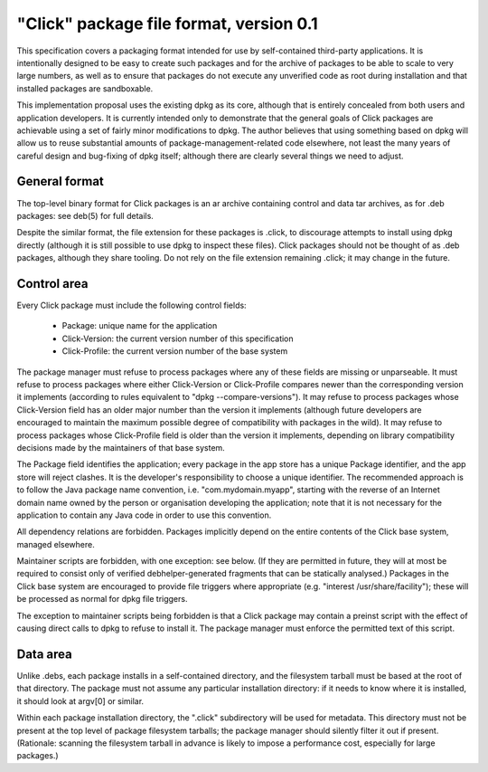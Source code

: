 ========================================
"Click" package file format, version 0.1
========================================

This specification covers a packaging format intended for use by
self-contained third-party applications.  It is intentionally designed to be
easy to create such packages and for the archive of packages to be able to
scale to very large numbers, as well as to ensure that packages do not
execute any unverified code as root during installation and that installed
packages are sandboxable.

This implementation proposal uses the existing dpkg as its core, although
that is entirely concealed from both users and application developers.  It
is currently intended only to demonstrate that the general goals of Click
packages are achievable using a set of fairly minor modifications to dpkg.
The author believes that using something based on dpkg will allow us to
reuse substantial amounts of package-management-related code elsewhere, not
least the many years of careful design and bug-fixing of dpkg itself;
although there are clearly several things we need to adjust.

General format
==============

The top-level binary format for Click packages is an ar archive containing
control and data tar archives, as for .deb packages: see deb(5) for full
details.

Despite the similar format, the file extension for these packages is .click,
to discourage attempts to install using dpkg directly (although it is still
possible to use dpkg to inspect these files).  Click packages should not be
thought of as .deb packages, although they share tooling.  Do not rely on
the file extension remaining .click; it may change in the future.

Control area
============

Every Click package must include the following control fields:

 * Package: unique name for the application
 * Click-Version: the current version number of this specification
 * Click-Profile: the current version number of the base system

The package manager must refuse to process packages where any of these
fields are missing or unparseable.  It must refuse to process packages where
either Click-Version or Click-Profile compares newer than the corresponding
version it implements (according to rules equivalent to "dpkg
--compare-versions").  It may refuse to process packages whose Click-Version
field has an older major number than the version it implements (although
future developers are encouraged to maintain the maximum possible degree of
compatibility with packages in the wild).  It may refuse to process packages
whose Click-Profile field is older than the version it implements, depending
on library compatibility decisions made by the maintainers of that base
system.

The Package field identifies the application; every package in the app store
has a unique Package identifier, and the app store will reject clashes.  It
is the developer's responsibility to choose a unique identifier.  The
recommended approach is to follow the Java package name convention, i.e.
"com.mydomain.myapp", starting with the reverse of an Internet domain name
owned by the person or organisation developing the application; note that it
is not necessary for the application to contain any Java code in order to
use this convention.

All dependency relations are forbidden.  Packages implicitly depend on the
entire contents of the Click base system, managed elsewhere.

Maintainer scripts are forbidden, with one exception: see below.  (If they
are permitted in future, they will at most be required to consist only of
verified debhelper-generated fragments that can be statically analysed.)
Packages in the Click base system are encouraged to provide file triggers
where appropriate (e.g. "interest /usr/share/facility"); these will be
processed as normal for dpkg file triggers.

The exception to maintainer scripts being forbidden is that a Click package
may contain a preinst script with the effect of causing direct calls to dpkg
to refuse to install it.  The package manager must enforce the permitted
text of this script.


Data area
=========

Unlike .debs, each package installs in a self-contained directory, and the
filesystem tarball must be based at the root of that directory.  The package
must not assume any particular installation directory: if it needs to know
where it is installed, it should look at argv[0] or similar.

Within each package installation directory, the ".click" subdirectory will
be used for metadata.  This directory must not be present at the top level
of package filesystem tarballs; the package manager should silently filter
it out if present.  (Rationale: scanning the filesystem tarball in advance
is likely to impose a performance cost, especially for large packages.)

